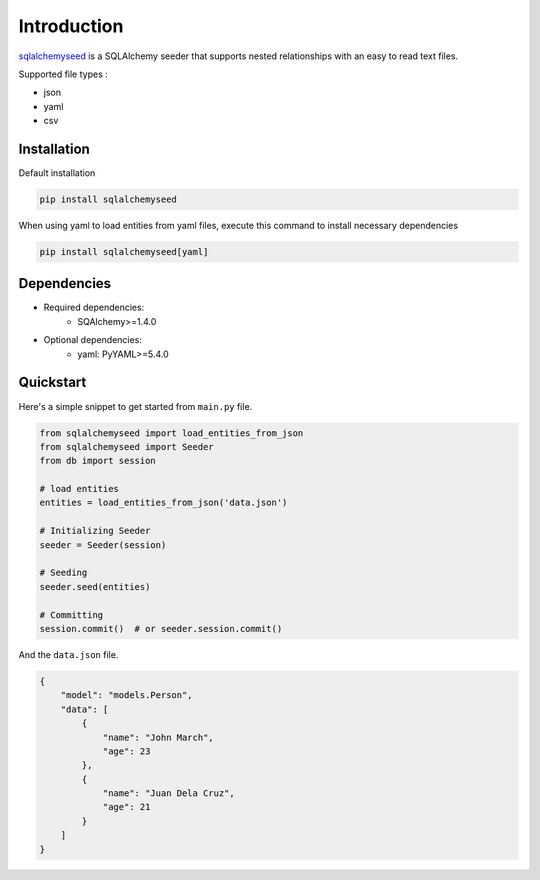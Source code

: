 Introduction
============

`sqlalchemyseed`_ is a SQLAlchemy seeder that supports nested relationships
with an easy to read text files.

Supported file types :

- json
- yaml
- csv

.. _sqlalchemyseed: https://pypi.org/project/sqlalchemyseed/

Installation
------------

Default installation

.. code-block:: shell

    pip install sqlalchemyseed

When using yaml to load entities from yaml files,
execute this command to install necessary dependencies

.. code-block:: shell

    pip install sqlalchemyseed[yaml]

Dependencies
------------

- Required dependencies:
    - SQAlchemy>=1.4.0
- Optional dependencies:
    - yaml: PyYAML>=5.4.0

Quickstart
----------

Here's a simple snippet to get started from ``main.py`` file.

.. code-block:: python

    from sqlalchemyseed import load_entities_from_json
    from sqlalchemyseed import Seeder
    from db import session

    # load entities
    entities = load_entities_from_json('data.json')

    # Initializing Seeder
    seeder = Seeder(session)

    # Seeding
    seeder.seed(entities)

    # Committing
    session.commit()  # or seeder.session.commit()


And the ``data.json`` file.

.. code-block:: json
    
    {
        "model": "models.Person",
        "data": [
            {
                "name": "John March",
                "age": 23
            },
            {
                "name": "Juan Dela Cruz",
                "age": 21
            }
        ]
    }
